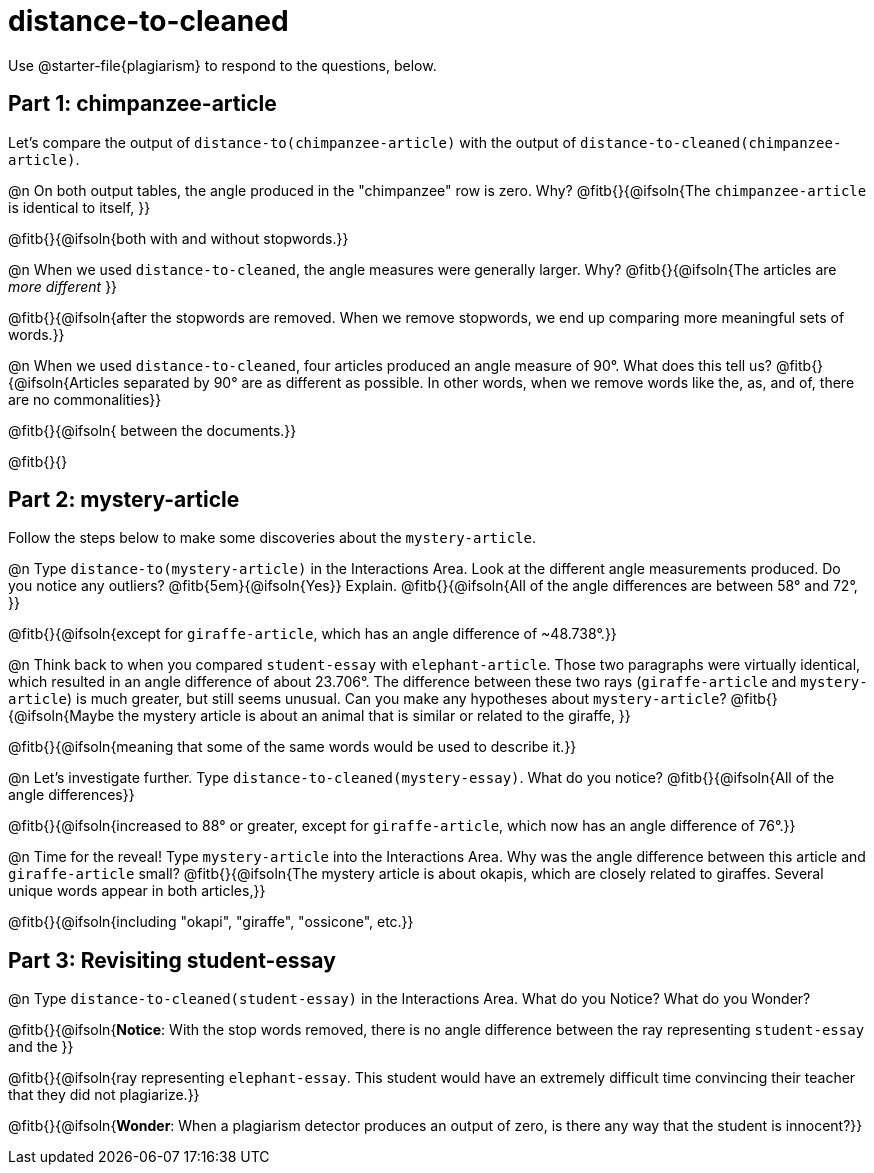 = distance-to-cleaned

Use @starter-file{plagiarism} to respond to the questions, below.

== Part 1: chimpanzee-article

Let's compare the output of `distance-to(chimpanzee-article)` with the output of `distance-to-cleaned(chimpanzee-article)`.

@n On both output tables, the angle produced in the "chimpanzee" row is zero. Why? @fitb{}{@ifsoln{The `chimpanzee-article` is identical to itself, }}

@fitb{}{@ifsoln{both with and without stopwords.}}

@n When we used `distance-to-cleaned`, the angle measures were generally larger. Why? @fitb{}{@ifsoln{The articles are _more different_ }}

@fitb{}{@ifsoln{after the stopwords are removed. When we remove stopwords, we end up comparing more meaningful sets of words.}}

@n When we used `distance-to-cleaned`, four articles produced an angle measure of 90°. What does this tell us? @fitb{}{@ifsoln{Articles separated by 90° are as different as possible. In other words, when we remove words like the, as, and of, there are no commonalities}}

@fitb{}{@ifsoln{ between the documents.}}

@fitb{}{}

== Part 2: mystery-article

Follow the steps below to make some discoveries about the `mystery-article`.

@n Type `distance-to(mystery-article)` in the Interactions Area. Look at the different angle measurements produced. Do you notice any outliers? @fitb{5em}{@ifsoln{Yes}} Explain. @fitb{}{@ifsoln{All of the angle differences are between 58° and 72°, }}

@fitb{}{@ifsoln{except for `giraffe-article`, which has an angle difference of ~48.738°.}}

@n Think back to when you compared `student-essay` with `elephant-article`. Those two paragraphs were virtually identical, which resulted in an angle difference of about 23.706°. The difference between these two rays (`giraffe-article` and `mystery-article`) is much greater, but still seems unusual. Can you make any hypotheses about `mystery-article`? @fitb{}{@ifsoln{Maybe the mystery article is about an animal that is similar or related to the giraffe, }}

@fitb{}{@ifsoln{meaning that some of the same words would be used to describe it.}}

@n Let’s investigate further. Type `distance-to-cleaned(mystery-essay)`. What do you notice? @fitb{}{@ifsoln{All of the angle differences}}

@fitb{}{@ifsoln{increased to 88° or greater, except for `giraffe-article`, which now has an angle difference of 76°.}}


@n Time for the reveal! Type `mystery-article` into the Interactions Area. Why was the angle difference between this article and `giraffe-article` small? @fitb{}{@ifsoln{The mystery article is about okapis, which are closely related to giraffes. Several unique words appear in both articles,}}

@fitb{}{@ifsoln{including "okapi", "giraffe", "ossicone", etc.}}

== Part 3: Revisiting student-essay

@n  Type `distance-to-cleaned(student-essay)` in the Interactions Area. What do you Notice? What do you Wonder?

@fitb{}{@ifsoln{*Notice*: With the stop words removed, there is no angle difference between the ray representing `student-essay` and the }}

@fitb{}{@ifsoln{ray representing `elephant-essay`. This student would have an extremely difficult time convincing their teacher that they did not plagiarize.}}

@fitb{}{@ifsoln{*Wonder*: When a plagiarism detector produces an output of zero, is there any way that the student is innocent?}}
